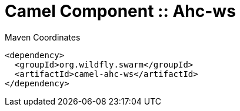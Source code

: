 = Camel Component :: Ahc-ws


.Maven Coordinates
[source,xml]
----
<dependency>
  <groupId>org.wildfly.swarm</groupId>
  <artifactId>camel-ahc-ws</artifactId>
</dependency>
----


